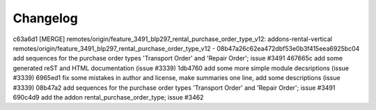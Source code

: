 
Changelog
---------

c63a6d1 [MERGE] remotes/origin/feature_3491_blp297_rental_purchase_order_type_v12: addons-rental-vertical remotes/origin/feature_3491_blp297_rental_purchase_order_type_v12 - 08b47a26c62ea472dbf53e0b3f415eea6925bc04 add sequences for the purchase order types 'Transport Order' and 'Repair Order'; issue #3491
467665c add some generated reST and HTML documentation (issue #3339)
1db4760 add some more simple module decsriptions (issue #3339)
6965ed1 fix some mistakes in author and license, make summaries one line, add some descriptions (issue #3339)
08b47a2 add sequences for the purchase order types 'Transport Order' and 'Repair Order'; issue #3491
690c4d9 add the addon rental_purchase_order_type; issue #3462

